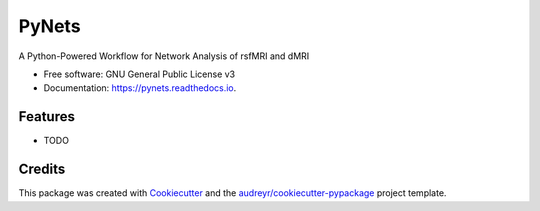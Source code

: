 ======
PyNets
======


.. image:: https://img.shields.io/pypi/v/pynets.svg
        :target: https://pypi.python.org/pypi/pynets

.. image:: https://img.shields.io/travis/dpisner453/pynets.svg
        :target: https://travis-ci.org/dpisner453/pynets

.. image:: https://readthedocs.org/projects/pynets/badge/?version=latest
        :target: https://pynets.readthedocs.io/en/latest/?badge=latest
        :alt: Documentation Status

.. image:: https://pyup.io/repos/github/dpisner453/pynets/shield.svg
     :target: https://pyup.io/repos/github/dpisner453/pynets/
     :alt: Updates


A Python-Powered Workflow for Network Analysis of rsfMRI and dMRI


* Free software: GNU General Public License v3
* Documentation: https://pynets.readthedocs.io.


Features
--------

* TODO

Credits
---------

This package was created with Cookiecutter_ and the `audreyr/cookiecutter-pypackage`_ project template.

.. _Cookiecutter: https://github.com/audreyr/cookiecutter
.. _`audreyr/cookiecutter-pypackage`: https://github.com/audreyr/cookiecutter-pypackage

